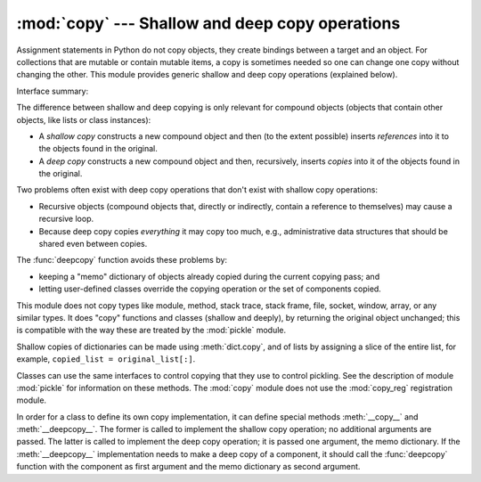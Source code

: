 :mod:`copy` --- Shallow and deep copy operations
================================================

.. module:: copy
   :synopsis: Shallow and deep copy operations.

Assignment statements in Python do not copy objects, they create bindings
between a target and an object. For collections that are mutable or contain
mutable items, a copy is sometimes needed so one can change one copy without
changing the other. This module provides generic shallow and deep copy
operations (explained below).


Interface summary:

.. function:: copy(x)

   Return a shallow copy of *x*.


.. function:: deepcopy(x)

   Return a deep copy of *x*.


.. exception:: error

   Raised for module specific errors.


The difference between shallow and deep copying is only relevant for compound
objects (objects that contain other objects, like lists or class instances):

* A *shallow copy* constructs a new compound object and then (to the extent
  possible) inserts *references* into it to the objects found in the original.

* A *deep copy* constructs a new compound object and then, recursively, inserts
  *copies* into it of the objects found in the original.

Two problems often exist with deep copy operations that don't exist with shallow
copy operations:

* Recursive objects (compound objects that, directly or indirectly, contain a
  reference to themselves) may cause a recursive loop.

* Because deep copy copies *everything* it may copy too much, e.g.,
  administrative data structures that should be shared even between copies.

The :func:`deepcopy` function avoids these problems by:

* keeping a "memo" dictionary of objects already copied during the current
  copying pass; and

* letting user-defined classes override the copying operation or the set of
  components copied.

This module does not copy types like module, method, stack trace, stack frame,
file, socket, window, array, or any similar types.  It does "copy" functions and
classes (shallow and deeply), by returning the original object unchanged; this
is compatible with the way these are treated by the :mod:`pickle` module.

Shallow copies of dictionaries can be made using :meth:`dict.copy`, and
of lists by assigning a slice of the entire list, for example,
``copied_list = original_list[:]``.

.. versionchanged:: 2.5
   Added copying functions.

.. index:: module: pickle

Classes can use the same interfaces to control copying that they use to control
pickling.  See the description of module :mod:`pickle` for information on these
methods.  The :mod:`copy` module does not use the :mod:`copy_reg` registration
module.

.. index::
   single: __copy__() (copy protocol)
   single: __deepcopy__() (copy protocol)

In order for a class to define its own copy implementation, it can define
special methods :meth:`__copy__` and :meth:`__deepcopy__`.  The former is called
to implement the shallow copy operation; no additional arguments are passed.
The latter is called to implement the deep copy operation; it is passed one
argument, the memo dictionary.  If the :meth:`__deepcopy__` implementation needs
to make a deep copy of a component, it should call the :func:`deepcopy` function
with the component as first argument and the memo dictionary as second argument.


.. seealso::

   Module :mod:`pickle`
      Discussion of the special methods used to support object state retrieval and
      restoration.

